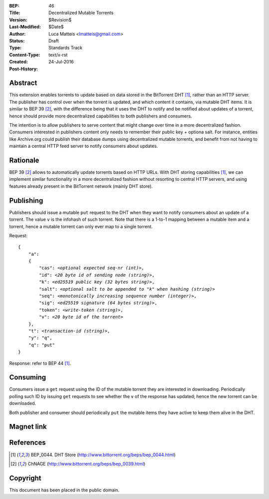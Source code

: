:BEP: 46
:Title: Decentralized Mutable Torrents
:Version: $Revision$
:Last-Modified: $Date$
:Author:  Luca Matteis <lmatteis@gmail.com>
:Status:  Draft
:Type:    Standards Track
:Content-Type: text/x-rst
:Created: 24-Jul-2016
:Post-History: 


Abstract
========

This extension enables torrents to update based on data stored in the BitTorrent DHT [#BEP-44]_, rather than an HTTP server. The publisher has control over when the torrent is updated, and which content it contains, via mutable DHT items. It is similar to BEP 39 [#BEP-39]_, with the difference being that it uses the DHT to notify and be notified about updates of a torrent, hence should provide more decentralized capabilities to both publishers and consumers.

The intention is to allow publishers to serve content that might change over time in a more decentralized fashion. Consumers interested in publishers content only needs to remember their public key + optiona salt. For instance, entities like Archive.org could publish their database dumps using decentralized mutable torrents, and benefit from not having to maintain a central HTTP feed server to notify consumers about updates.  

Rationale
=========

BEP 39 [#BEP-39]_ allows to automatically update torrents based on HTTP URLs. With DHT storing capabilities [#BEP-44]_, we can implement similar functionality in a more decentralized fashion without resorting to central HTTP servers, and using features already present in the BitTorrent network (mainly DHT store). 


Publishing
=========

Publishers should issue a mutable ``put`` request to the DHT when they want to notify consumers about an update of a torrent. The value ``v`` is the infohash of such torrent. Note that there is a 1-to-1 mapping between a mutable item and a torrent, hence a mutable torrent can only ever map to a single torrent.

Request:

.. parsed-literal::

    {
        "a":
        {
            "cas": *<optional expected seq-nr (int)>*,
            "id": *<20 byte id of sending node (string)>*,
            "k": *<ed25519 public key (32 bytes string)>*,
            "salt": *<optional salt to be appended to "k" when hashing (string)>*
            "seq": *<monotonically increasing sequence number (integer)>*,
            "sig": *<ed25519 signature (64 bytes string)>*,
            "token": *<write-token (string)>*,
            "v": *<20 byte id of the torrent>*
        },
        "t": *<transaction-id (string)>*,
        "y": "q",
        "q": "put"
    }

Response: refer to BEP 44 [#BEP-44]_.

Consuming
========

Consumers issue a ``get`` request using the ID of the mutable torrent they are interested in downloading. Periodically polling such ID by issuing ``get`` requests to see whether the ``v`` of the response has updated; hence the new torrent can be downloaded.

Both publisher and consumer should periodically ``put`` the mutable items they have active to keep them alive in the DHT.

Magnet link
===========


References
==========

.. [#BEP-44] BEP_0044. DHT Store
   (http://www.bittorrent.org/beps/bep_0044.html)

.. [#BEP-39] ChNAGE
   (http://www.bittorrent.org/beps/bep_0039.html)


Copyright
=========

This document has been placed in the public domain.



..
   Local Variables:
   mode: indented-text
   indent-tabs-mode: nil
   sentence-end-double-space: t
   fill-column: 70
   coding: utf-8
   End:

